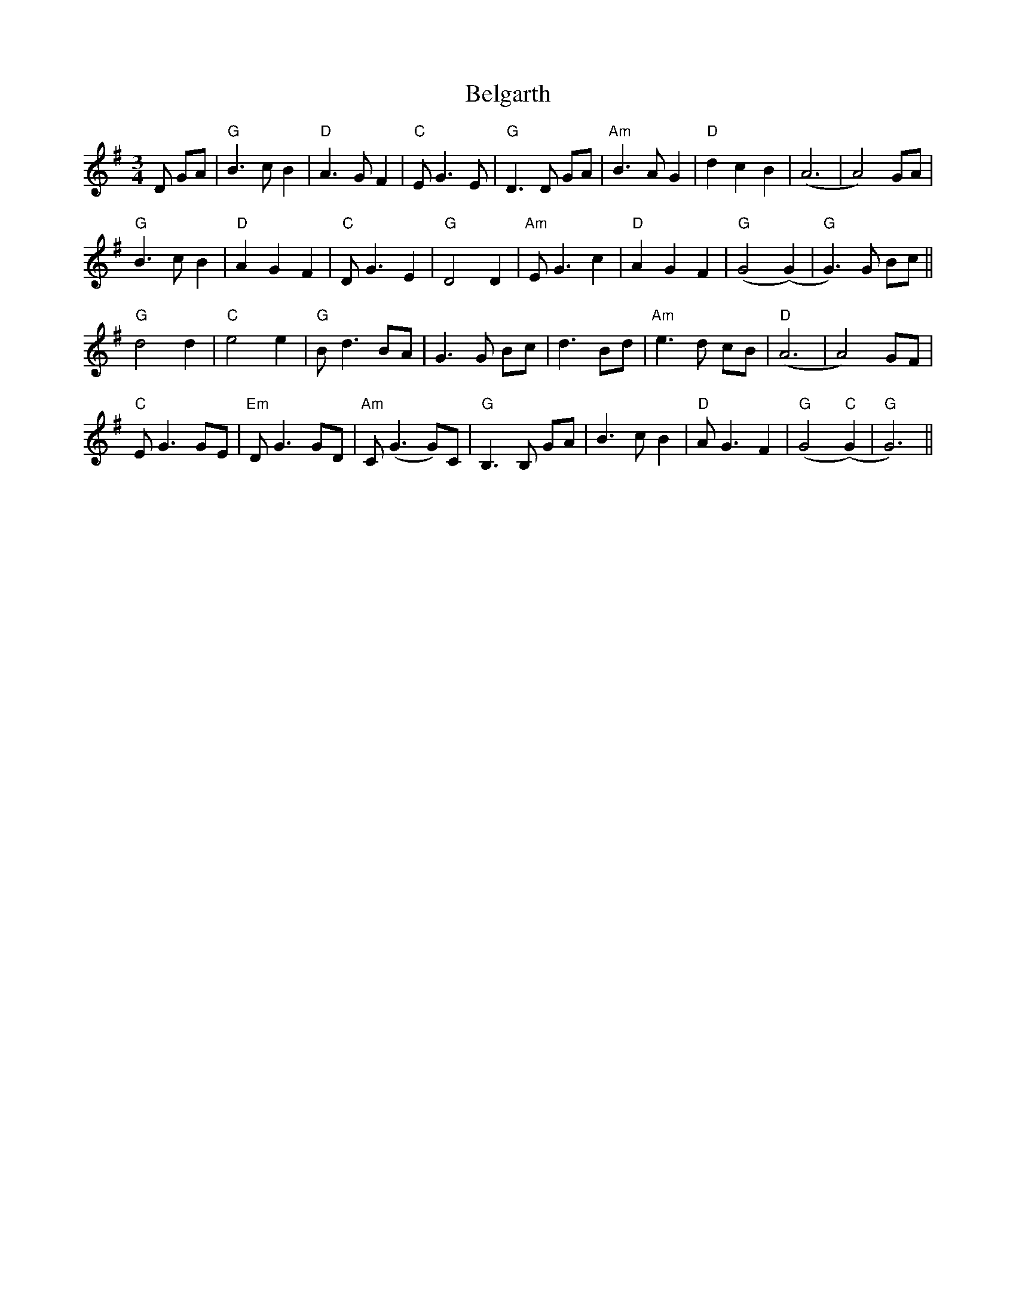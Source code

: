 X: 3282
T: Belgarth
R: waltz
M: 3/4
K: Gmajor
D GA|"G"B3cB2|"D"A3 G F2|"C"EG3E|"G"D3D GA|"Am"B3A G2|"D"d2c2B2|(A6|A4)GA|
"G"B3cB2|"D"A2G2F2|"C"DG3E2|"G"D4D2|"Am"EG3c2|"D"A2G2F2|"G"(G4(G2)|"G"G3)G Bc||
"G"d4d2|"C"e4e2|"G"Bd3BA|G3G Bc|d3 Bd|"Am"e3 d cB|"D"(A6|A4) GF|
"C"EG3GE|"Em"DG3GD|"Am"C(G3G)C|"G"B,3B, GA|B3cB2|"D"AG3F2|"G"(G4"C"(G2)|"G"G6)||

